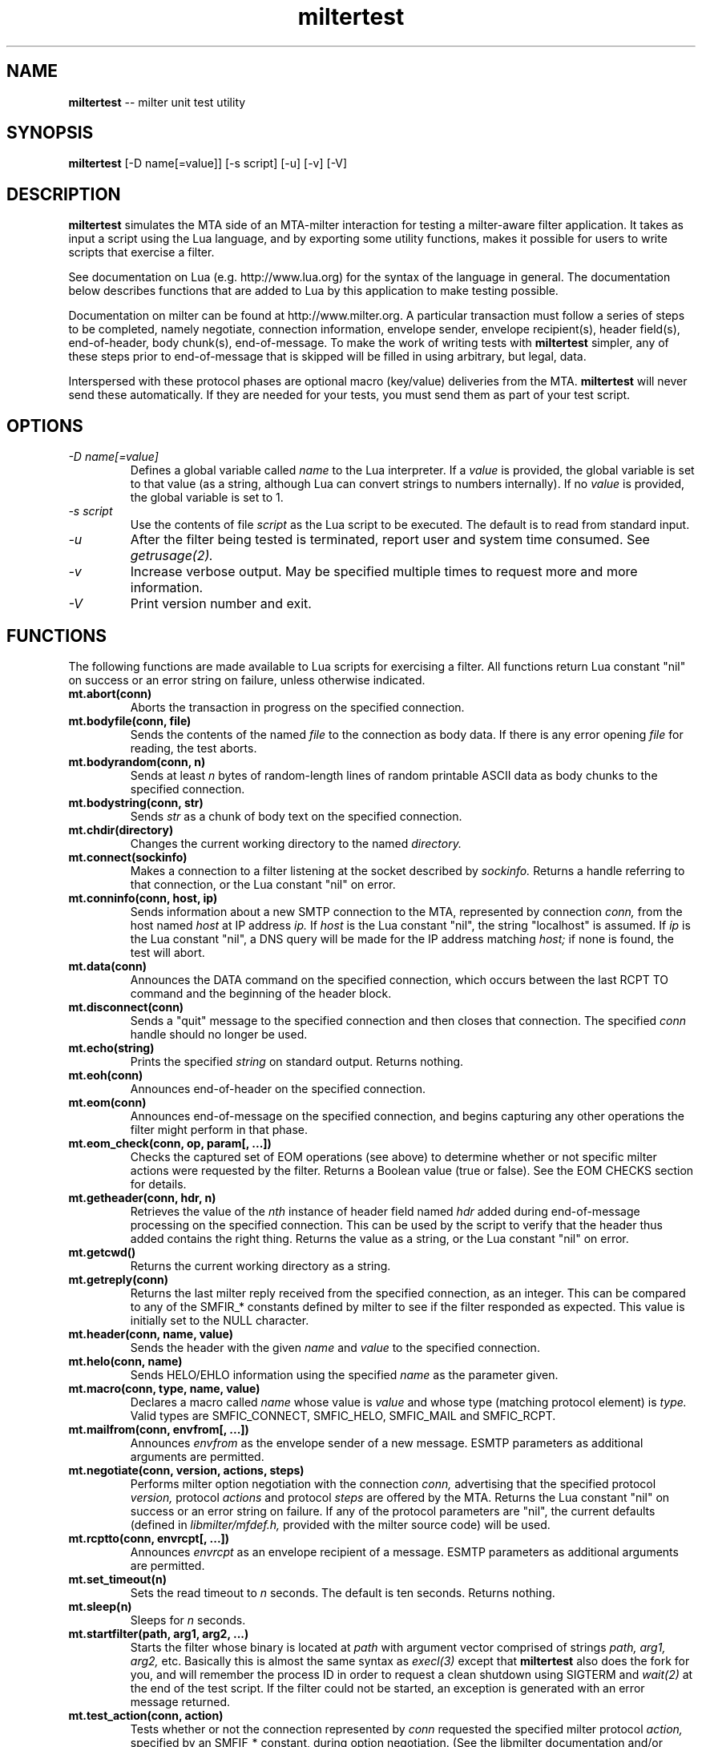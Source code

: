 .TH miltertest 8 "The OpenDKIM Project"
.SH NAME
.B miltertest
-- milter unit test utility
.SH SYNOPSIS
.B miltertest
[-D name[=value]] [-s script] [-u] [-v] [-V]
.SH DESCRIPTION
.B miltertest
simulates the MTA side of an MTA-milter interaction for testing a milter-aware
filter application.  It takes as input a script using the Lua language,
and by exporting some utility functions, makes it possible for users to
write scripts that exercise a filter.

See documentation on Lua (e.g. http://www.lua.org) for the syntax
of the language in general.  The documentation below describes functions
that are added to Lua by this application to make testing possible.

Documentation on milter can be found at http://www.milter.org.  A particular
transaction must follow a series of steps to be completed, namely
negotiate, connection information, envelope sender, envelope recipient(s),
header field(s), end-of-header, body chunk(s), end-of-message.  To make the
work of writing tests with
.B miltertest
simpler, any of these steps prior to end-of-message that is skipped will be
filled in using arbitrary, but legal, data.

Interspersed with these protocol phases are optional macro (key/value)
deliveries from the MTA.
.B miltertest
will never send these automatically.  If they are needed for your tests,
you must send them as part of your test script.
.SH OPTIONS
.TP
.I -D name[=value]
Defines a global variable called
.I name
to the Lua interpreter.  If a
.I value
is provided, the global variable is set to that value (as a string,
although Lua can convert strings to numbers internally).  If no
.I value
is provided, the global variable is set to 1.
.TP
.I -s script
Use the contents of file
.I script
as the Lua script to be executed.  The default is to read from standard
input.
.TP
.I -u
After the filter being tested is terminated, report user and system time
consumed.  See
.I getrusage(2).
.TP
.I -v
Increase verbose output.  May be specified multiple times to request
more and more information.
.TP
.I -V
Print version number and exit.
.SH FUNCTIONS
The following functions are made available to Lua scripts for exercising
a filter.  All functions return Lua constant "nil" on success or an error
string on failure, unless otherwise indicated.
.TP
.B mt.abort(conn)
Aborts the transaction in progress on the specified connection.
.TP
.B mt.bodyfile(conn, file)
Sends the contents of the named
.I file
to the connection as body data.  If there is any error opening
.I file
for reading, the test aborts.
.TP
.B mt.bodyrandom(conn, n)
Sends at least
.I n
bytes of random-length lines of random printable ASCII data as body
chunks to the specified connection.
.TP
.B mt.bodystring(conn, str)
Sends
.I str
as a chunk of body text on the specified connection.
.TP
.B mt.chdir(directory)
Changes the current working directory to the named
.I directory.
.TP
.B mt.connect(sockinfo)
Makes a connection to a filter listening at the socket described by
.I sockinfo.
Returns a handle referring to that connection, or the Lua constant
"nil" on error.
.TP
.B mt.conninfo(conn, host, ip)
Sends information about a new SMTP connection to the MTA, represented by
connection
.I conn,
from the host named
.I host
at IP address
.I ip.
If
.I host
is the Lua constant "nil", the string "localhost" is assumed.  If
.I ip
is the Lua constant "nil", a DNS query will be made for the IP address
matching
.I host;
if none is found, the test will abort.
.TP
.B mt.data(conn)
Announces the DATA command on the specified connection, which occurs between
the last RCPT TO command and the beginning of the header block.
.TP
.B mt.disconnect(conn)
Sends a "quit" message to the specified connection and then closes that
connection.  The specified
.I conn
handle should no longer be used.
.TP
.B mt.echo(string)
Prints the specified
.I string
on standard output.  Returns nothing.
.TP
.B mt.eoh(conn)
Announces end-of-header on the specified connection.
.TP
.B mt.eom(conn)
Announces end-of-message on the specified connection, and begins capturing
any other operations the filter might perform in that phase.
.TP
.B mt.eom_check(conn, op, param[, ...])
Checks the captured set of EOM operations (see above) to determine whether
or not specific milter actions were requested by the filter.  Returns
a Boolean value (true or false).  See the EOM CHECKS section for details.
.TP
.B mt.getheader(conn, hdr, n)
Retrieves the value of the
.I nth
instance of header field named
.I hdr
added during end-of-message processing on the specified connection.
This can be used by the script to verify that the header thus added contains
the right thing.  Returns the value as a string, or the Lua constant
"nil" on error.
.TP
.B mt.getcwd()
Returns the current working directory as a string.
.TP
.B mt.getreply(conn)
Returns the last milter reply received from the specified connection,
as an integer.  This can be compared to any of the SMFIR_* constants defined
by milter to see if the filter responded as expected.  This value is initially
set to the NULL character.
.TP
.B mt.header(conn, name, value)
Sends the header with the given
.I name
and
.I value
to the specified connection.
.TP
.B mt.helo(conn, name)
Sends HELO/EHLO information using the specified
.I name
as the parameter given.
.TP
.B mt.macro(conn, type, name, value)
Declares a macro called
.I name
whose value is
.I value
and whose type (matching protocol element) is
.I type.
Valid types are
SMFIC_CONNECT, SMFIC_HELO, SMFIC_MAIL and SMFIC_RCPT.
.TP
.B mt.mailfrom(conn, envfrom[, ...])
Announces
.I envfrom
as the envelope sender of a new message.  ESMTP parameters as additional
arguments are permitted.
.TP
.B mt.negotiate(conn, version, actions, steps)
Performs milter option negotiation with the connection
.I conn,
advertising that the specified protocol
.I version,
protocol
.I actions
and protocol
.I steps
are offered by the MTA.  Returns the Lua constant "nil" on success
or an error string on failure.  If any of the protocol parameters are
"nil", the current defaults (defined in
.I libmilter/mfdef.h,
provided with the milter source code) will be used.
.TP
.B mt.rcptto(conn, envrcpt[, ...])
Announces
.I envrcpt
as an envelope recipient of a message.  ESMTP parameters as additional
arguments are permitted.
.TP
.B mt.set_timeout(n)
Sets the read timeout to
.I n
seconds.  The default is ten seconds.  Returns nothing.
.TP
.B mt.sleep(n)
Sleeps for
.I n
seconds.
.TP
.B mt.startfilter(path, arg1, arg2, ...)
Starts the filter whose binary is located at
.I path
with argument vector comprised of strings
.I path,
.I arg1,
.I arg2,
etc.  Basically this is almost the same syntax as
.I execl(3)
except that
.B miltertest
also does the fork for you, and will remember the process ID in order to
request a clean shutdown using SIGTERM and
.I wait(2)
at the end of the test script.  If the filter could not be started, an
exception is generated with an error message returned.
.TP
.B mt.test_action(conn, action)
Tests whether or not the connection represented by
.I conn
requested the specified milter protocol
.I action,
specified by an SMFIF_* constant, during option negotiation.  (See the
libmilter documentation and/or include files for details.)
.TP
.B mt.test_option(conn, option)
Tests whether or not the connection represented by
.I conn
requested the specified milter protocol
.I option,
specified by an SMFIP_* constant, during option negotiation.  (See the
libmilter documentation and/or include files for details.)
.TP
.B mt.unknown(conn, str)
Announces that the unknown SMTP command
.I str
arrived over the connection represented by
.I conn.
.SH EOM CHECKS
The
.B mt.eom_check()
function is used to determine what changes to the message the filter
requested during its EOM callback.  The changes can be requested
in any order.  The first parameter,
.I op,
indicates what operation is of interest, and it also dictates what the
possible parameter list is.  Valid values and corresponding parameters for
.I op
are as follows:
.TP
.I MT_HDRADD
Checks to see if a header field was added to the message.  If no parameters
are given, the function returns true if any header field was added.  If
one parameter was given, the function returns true only if the named
header field was added (regardless of its value).  If two parameters are
given, the function returns true only if the named header field was added
with the specified value.
.TP
.I MT_HDRCHANGE
Checks to see if an existing header field was changed.  If no parameters
are given, the function returns true if any header field was modified.  If
one parameter was given, the function returns true only if the named
header field was modified (regardless of its new value).  If two parameters
are given, the function returns true only if the named header field was
modified to have the specified new value.
.TP
.I MT_HDRDELETE
Checks to see if an existing header field was deleted.  If no parameters
are given, the function returns true if any header field was deleted.  If
one parameter was given, the function returns true only if the named
header field was deleted.
.TP
.I MT_HDRINSERT
Checks to see if a header field was inserted into the message.  If no
parameters are given, the function returns true if any header field was
added.  If one parameter was given, the function returns true only if the
named header field was added (regardless of its value).  If two parameters are
given, the function returns true only if the named header field was added
with the specified value.  If three parameters are given, the function
returns true only if the named header field was added with the specified
value at the specified index.
.TP
.I MT_RCPTADD
Checks to see if an envelope recipient was added.  Currently only one
parameter may be provided.
.TP
.I MT_RCPTDELETE
Checks to see if an envelope recipient was deleted.  Currently only one
parameter may be provided.
.TP
.I MT_BODYCHANGE
Checks to see if the message's body was replaced by other content.  With
no parameters, the function returns true only if the body was changed
(regardless of the new content).  With one parameter, the function returns
true only if the body was changed to the specified new content.
.TP
.I MT_QUARANTINE
Checks to see if the filter requested quarantining of the message.
With no parameters, the function returns true only if quarantine was
requested.  With one parameter, the function returns true only if quarantine
was requested with the specified reason string.
.TP
.I MT_SMTPREPLY
Checks to see if the filter requested a specific SMTP reply message.
With no parameters, the function returns true only if a specific reply
was requested.  With one parameter, the function returns true only if
a specific reply was requested with the specified SMTP code.  With two
parameters, the function returns true only if a specific reply was
requested with the specified SMTP code and enhanced status code.  With three
parameters, the function returns true only if a specific reply was
requested with the specified SMTP code, enhanced status code, and text.
.SH EXAMPLE
.PD 0
-- Echo that the test is starting
.PP
mt.echo("*** begin test")
.PP
-- start the filter
.PP
mt.startfilter("../myfilter", "-p", "inet:12345@localhost")
.PP
mt.sleep(2)

.PP
-- try to connect to it
.PP
conn = mt.connect("inet:12345@localhost")
.PP
if conn == nil then
.PP
	error "mt.connect() failed"
.PP
end

.PP
-- send connection information
.PP
-- mt.negotiate() is called implicitly
.PP
if mt.conninfo(conn, "localhost", "127.0.0.1") ~= nil then
.PP
	error "mt.conninfo() failed"
.PP
end
.PP
if mt.getreply(conn) ~= SMFIR_CONTINUE then
.PP
	error "mt.conninfo() unexpected reply"
.PP
end

.PP
-- send envelope macros and sender data
.PP
-- mt.helo() is called implicitly
.PP
mt.macro(conn, SMFIC_MAIL, "j", "test-id")
.PP
if mt.mailfrom(conn, "user@example.com") ~= nil then
.PP
	error "mt.mailfrom() failed"
.PP
end
.PP
if mt.getreply(conn) ~= SMFIR_CONTINUE then
.PP
	error "mt.mailfrom() unexpected reply"
.PP
end

-- send headers
.PP
-- mt.rcptto() is called implicitly
.PP
if mt.header(conn, "From", "user@example.com") ~= nil then
.PP
	error "mt.header(From) failed"
.PP
end
.PP
if mt.getreply(conn) ~= SMFIR_CONTINUE then
.PP
	error "mt.header(From) unexpected reply"
.PP
end
.PP
if mt.header(conn, "Date", "Tue, 22 Dec 2009 13:04:12 -0800") ~= nil then
.PP
	error "mt.header(Date) failed"
.PP
end
.PP
if mt.getreply(conn) ~= SMFIR_CONTINUE then
.PP
	error "mt.header(Date) unexpected reply"
.PP
end
.PP
if mt.header(conn, "Subject", "Signing test") ~= nil then
.PP
	error "mt.header(Subject) failed"
.PP
end
.PP
if mt.getreply(conn) ~= SMFIR_CONTINUE then
.PP
	error "mt.header(Subject) unexpected reply"
.PP
end
.PP

-- send EOH
.PP
if mt.eoh(conn) ~= nil then
.PP
	error "mt.eoh() failed"
.PP
end
.PP
if mt.getreply(conn) ~= SMFIR_CONTINUE then
.PP
	error "mt.eoh() unexpected reply"
.PP
end

.PP
-- send body
.PP
if mt.bodystring(conn, "This is a test!\\r\\n") ~= nil then
.PP
	error "mt.bodystring() failed"
.PP
end
.PP
if mt.getreply(conn) ~= SMFIR_CONTINUE then
.PP
	error "mt.bodystring() unexpected reply"
.PP
end
.PP

.PP
-- end of message; let the filter react
.PP
if mt.eom(conn) ~= nil then
.PP
	error "mt.eom() failed"
.PP
end
.PP
if mt.getreply(conn) ~= SMFIR_ACCEPT then
.PP
	error "mt.bodystring() unexpected reply"
.PP
end

-- verify that a signature got added
.PP
if not mt.eom_check(conn, MT_HDRINSERT, "Test-Header") then
.PP
	error "no header added"
.PP
end

-- wrap it up!
.PP
mt.disconnect(conn)
.PD
.SH NOTES
If a filter negotiates one of the SMFIP_NO* protocol option bits and a
script attempts to perform one of those protocol steps, an error is returned.
It is up to the test author to use
.I mt.test_option
function to see if performing a protocol step has been explicitly disabled
by the filter.
.SH VERSION
This man page covers version 1.3.0 of
.I miltertest.
.SH COPYRIGHT
Copyright (c) 2009, 2010, The OpenDKIM Project.  All rights reserved.
.SH SEE ALSO
Milter -- http://www.milter.org
.P
Lua -- http://www.lua.org
